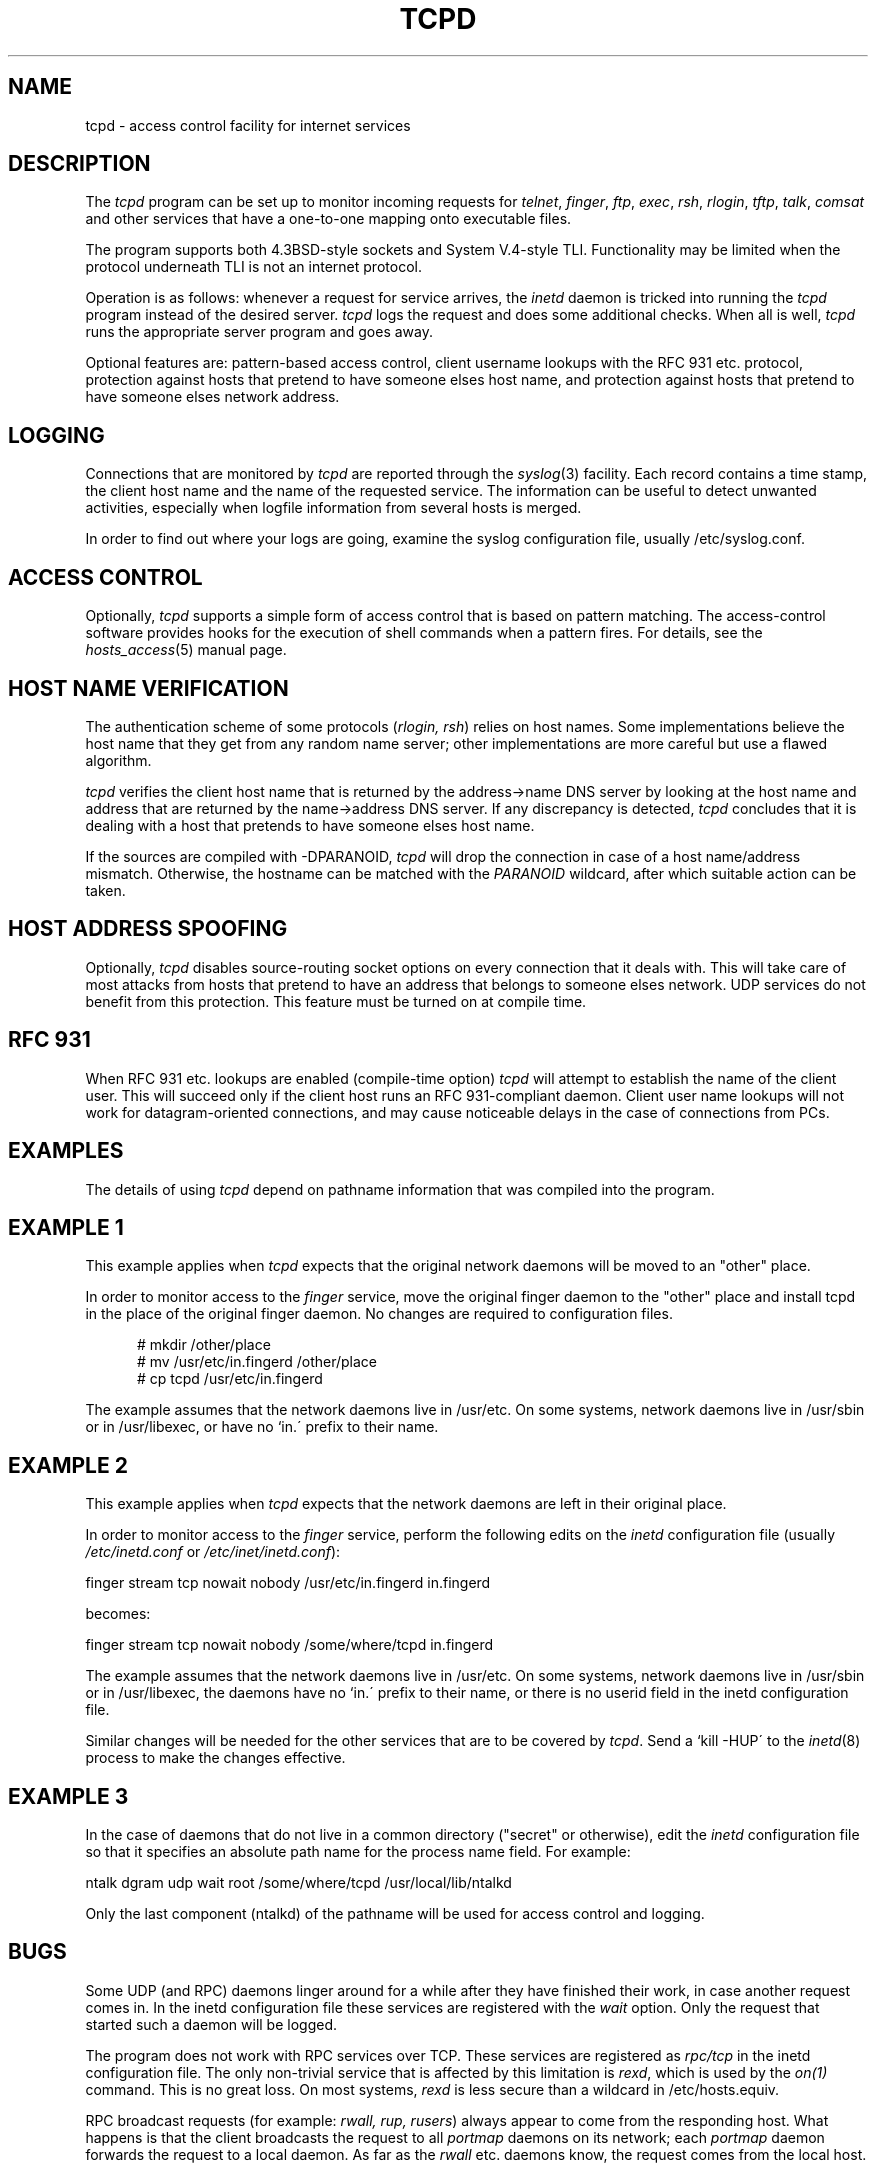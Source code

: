 .TH TCPD 8
.SH NAME
tcpd \- access control facility for internet services
.SH DESCRIPTION
.PP
The \fItcpd\fR program can be set up to monitor incoming requests for
\fItelnet\fR, \fIfinger\fR, \fIftp\fR, \fIexec\fR, \fIrsh\fR,
\fIrlogin\fR, \fItftp\fR, \fItalk\fR, \fIcomsat\fR and other services
that have a one-to-one mapping onto executable files.
.PP
The program supports both 4.3BSD-style sockets and System V.4-style
TLI.  Functionality may be limited when the protocol underneath TLI is
not an internet protocol.
.PP
Operation is as follows: whenever a request for service arrives, the
\fIinetd\fP daemon is tricked into running the \fItcpd\fP program
instead of the desired server. \fItcpd\fP logs the request and does
some additional checks. When all is well, \fItcpd\fP runs the
appropriate server program and goes away.
.PP
Optional features are: pattern-based access control, client username
lookups with the RFC 931 etc. protocol, protection against hosts that
pretend to have someone elses host name, and protection against hosts
that pretend to have someone elses network address.
.SH LOGGING
Connections that are monitored by
.I tcpd
are reported through the \fIsyslog\fR(3) facility. Each record contains
a time stamp, the client host name and the name of the requested
service.  The information can be useful to detect unwanted activities,
especially when logfile information from several hosts is merged.
.PP
In order to find out where your logs are going, examine the syslog
configuration file, usually /etc/syslog.conf.
.SH ACCESS CONTROL
Optionally,
.I tcpd
supports a simple form of access control that is based on pattern
matching.  The access-control software provides hooks for the execution
of shell commands when a pattern fires.  For details, see the
\fIhosts_access\fR(5) manual page.
.SH HOST NAME VERIFICATION
The authentication scheme of some protocols (\fIrlogin, rsh\fR) relies
on host names. Some implementations believe the host name that they get
from any random name server; other implementations are more careful but
use a flawed algorithm.
.PP
.I tcpd
verifies the client host name that is returned by the address->name DNS
server by looking at the host name and address that are returned by the
name->address DNS server.  If any discrepancy is detected,
.I tcpd
concludes that it is dealing with a host that pretends to have someone
elses host name.
.PP
If the sources are compiled with -DPARANOID,
.I tcpd
will drop the connection in case of a host name/address mismatch.
Otherwise, the hostname can be matched with the \fIPARANOID\fR wildcard,
after which suitable action can be taken.
.SH HOST ADDRESS SPOOFING
Optionally,
.I tcpd
disables source-routing socket options on every connection that it
deals with. This will take care of most attacks from hosts that pretend
to have an address that belongs to someone elses network. UDP services
do not benefit from this protection. This feature must be turned on
at compile time.
.SH RFC 931
When RFC 931 etc. lookups are enabled (compile-time option) \fItcpd\fR
will attempt to establish the name of the client user. This will
succeed only if the client host runs an RFC 931-compliant daemon.
Client user name lookups will not work for datagram-oriented
connections, and may cause noticeable delays in the case of connections
from PCs.
.SH EXAMPLES
The details of using \fItcpd\fR depend on pathname information that was
compiled into the program.
.SH EXAMPLE 1
This example applies when \fItcpd\fR expects that the original network
daemons will be moved to an "other" place.
.PP
In order to monitor access to the \fIfinger\fR service, move the
original finger daemon to the "other" place and install tcpd in the
place of the original finger daemon. No changes are required to
configuration files.
.nf
.sp
.in +5
# mkdir /other/place
# mv /usr/etc/in.fingerd /other/place
# cp tcpd /usr/etc/in.fingerd
.fi
.PP
The example assumes that the network daemons live in /usr/etc. On some
systems, network daemons live in /usr/sbin or in /usr/libexec, or have
no `in.\' prefix to their name.
.SH EXAMPLE 2
This example applies when \fItcpd\fR expects that the network daemons
are left in their original place.
.PP
In order to monitor access to the \fIfinger\fR service, perform the
following edits on the \fIinetd\fR configuration file (usually 
\fI/etc/inetd.conf\fR or \fI/etc/inet/inetd.conf\fR):
.nf
.sp
.ti +5
finger  stream  tcp  nowait  nobody  /usr/etc/in.fingerd  in.fingerd
.sp
becomes:
.sp
.ti +5
finger  stream  tcp  nowait  nobody  /some/where/tcpd     in.fingerd
.sp
.fi
.PP
The example assumes that the network daemons live in /usr/etc. On some
systems, network daemons live in /usr/sbin or in /usr/libexec, the
daemons have no `in.\' prefix to their name, or there is no userid
field in the inetd configuration file.
.PP
Similar changes will be needed for the other services that are to be
covered by \fItcpd\fR.  Send a `kill -HUP\' to the \fIinetd\fR(8)
process to make the changes effective.
.SH EXAMPLE 3
In the case of daemons that do not live in a common directory ("secret"
or otherwise), edit the \fIinetd\fR configuration file so that it
specifies an absolute path name for the process name field. For example:
.nf
.sp
    ntalk  dgram  udp  wait  root  /some/where/tcpd  /usr/local/lib/ntalkd
.sp
.fi
.PP
Only the last component (ntalkd) of the pathname will be used for
access control and logging.
.SH BUGS
Some UDP (and RPC) daemons linger around for a while after they have
finished their work, in case another request comes in.  In the inetd
configuration file these services are registered with the \fIwait\fR
option. Only the request that started such a daemon will be logged.
.PP
The program does not work with RPC services over TCP. These services
are registered as \fIrpc/tcp\fR in the inetd configuration file. The
only non-trivial service that is affected by this limitation is
\fIrexd\fR, which is used by the \fIon(1)\fR command. This is no great
loss.  On most systems, \fIrexd\fR is less secure than a wildcard in
/etc/hosts.equiv.
.PP
RPC broadcast requests (for example: \fIrwall, rup, rusers\fR) always
appear to come from the responding host. What happens is that the
client broadcasts the request to all \fIportmap\fR daemons on its
network; each \fIportmap\fR daemon forwards the request to a local
daemon. As far as the \fIrwall\fR etc.  daemons know, the request comes
from the local host.
.SH FILES
.PP
The default locations of the host access control tables are:
.PP
/etc/hosts.allow
.br
/etc/hosts.deny
.SH SEE ALSO
.na
.nf
hosts_access(5), format of the tcpd access control tables.
syslog.conf(5), format of the syslogd control file.
inetd.conf(5), format of the inetd control file.
.SH AUTHORS
.na
.nf
Wietse Venema (wietse@wzv.win.tue.nl),
Department of Mathematics and Computing Science,
Eindhoven University of Technology
Den Dolech 2, P.O. Box 513, 
5600 MB Eindhoven, The Netherlands
\" @(#) tcpd.8 1.4 94/12/28 17:42:45
